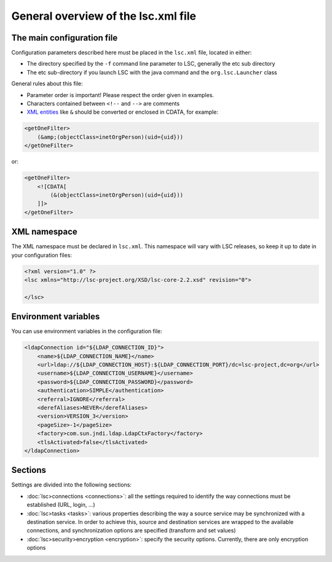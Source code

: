 ************************************
General overview of the lsc.xml file
************************************

The main configuration file
===========================

Configuration parameters described here must be placed in the ``lsc.xml`` file, located in either:

* The directory specified by the ``-f`` command line parameter to LSC, generally the etc sub directory
* The etc sub-directory if you launch LSC with the java command and the ``org.lsc.Launcher`` class

General rules about this file:

* Parameter order is important! Please respect the order given in examples.
* Characters contained between ``<!--``  and ``-->`` are comments
* `XML entities <http://en.wikipedia.org/wiki/List_of_XML_and_HTML_character_entity_references#Predefined_entities_in_XML>`__ like ``&`` should be converted or enclosed in CDATA, for example:

.. code-block:: XML

    <getOneFilter>
        (&amp;(objectClass=inetOrgPerson)(uid={uid}))
    </getOneFilter>

or:

.. code-block:: XML

    <getOneFilter>
        <![CDATA[
            (&(objectClass=inetOrgPerson)(uid={uid}))
        ]]>
    </getOneFilter>

XML namespace
=============

The XML namespace must be declared in ``lsc.xml``. This namespace will vary with LSC releases, so keep it up to date in your configuration files:

.. code-block:: XML

    <?xml version="1.0" ?>
    <lsc xmlns="http://lsc-project.org/XSD/lsc-core-2.2.xsd" revision="0">

    </lsc>

Environment variables
=====================

You can use environment variables in the configuration file:

.. code-block:: XML

        <ldapConnection id="${LDAP_CONNECTION_ID}">
            <name>${LDAP_CONNECTION_NAME}</name>
            <url>ldap://${LDAP_CONNECTION_HOST}:${LDAP_CONNECTION_PORT}/dc=lsc-project,dc=org</url>
            <username>${LDAP_CONNECTION_USERNAME}</username>
            <password>${LDAP_CONNECTION_PASSWORD}</password>
            <authentication>SIMPLE</authentication>
            <referral>IGNORE</referral>
            <derefAliases>NEVER</derefAliases>
            <version>VERSION_3</version>
            <pageSize>-1</pageSize>
            <factory>com.sun.jndi.ldap.LdapCtxFactory</factory>
            <tlsActivated>false</tlsActivated>
        </ldapConnection>

Sections
========

Settings are divided into the following sections:

* :doc:`lsc>connections <connections>`: all the settings required to identify the way connections must be established (URL, login, ...) 
* :doc:`lsc>tasks <tasks>`: various properties describing the way a source service may be synchronized with a destination service. In order to achieve this, source and destination services are wrapped to the available connections, and synchronization options are specified (transform and set values)
* :doc:`lsc>security>encryption <encryption>`: specify the security options. Currently, there are only encryption options

